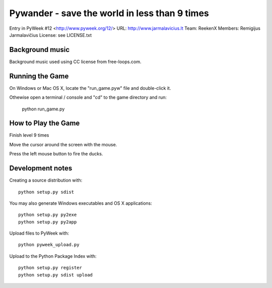 Pywander - save the world in less than 9 times
==============================================

Entry in PyWeek #12  <http://www.pyweek.org/12/>
URL: http://www.jarmalavicius.lt
Team: ReekenX
Members: Remigijus Jarmalavičius
License: see LICENSE.txt

Background music
----------------

Background music used using CC license from free-loops.com. 

Running the Game
----------------

On Windows or Mac OS X, locate the "run_game.pyw" file and double-click it.

Othewise open a terminal / console and "cd" to the game directory and run:

  python run_game.py


How to Play the Game
--------------------

Finish level 9 times

Move the cursor around the screen with the mouse.

Press the left mouse button to fire the ducks.


Development notes 
-----------------

Creating a source distribution with::

   python setup.py sdist

You may also generate Windows executables and OS X applications::

   python setup.py py2exe
   python setup.py py2app

Upload files to PyWeek with::

   python pyweek_upload.py

Upload to the Python Package Index with::

   python setup.py register
   python setup.py sdist upload

